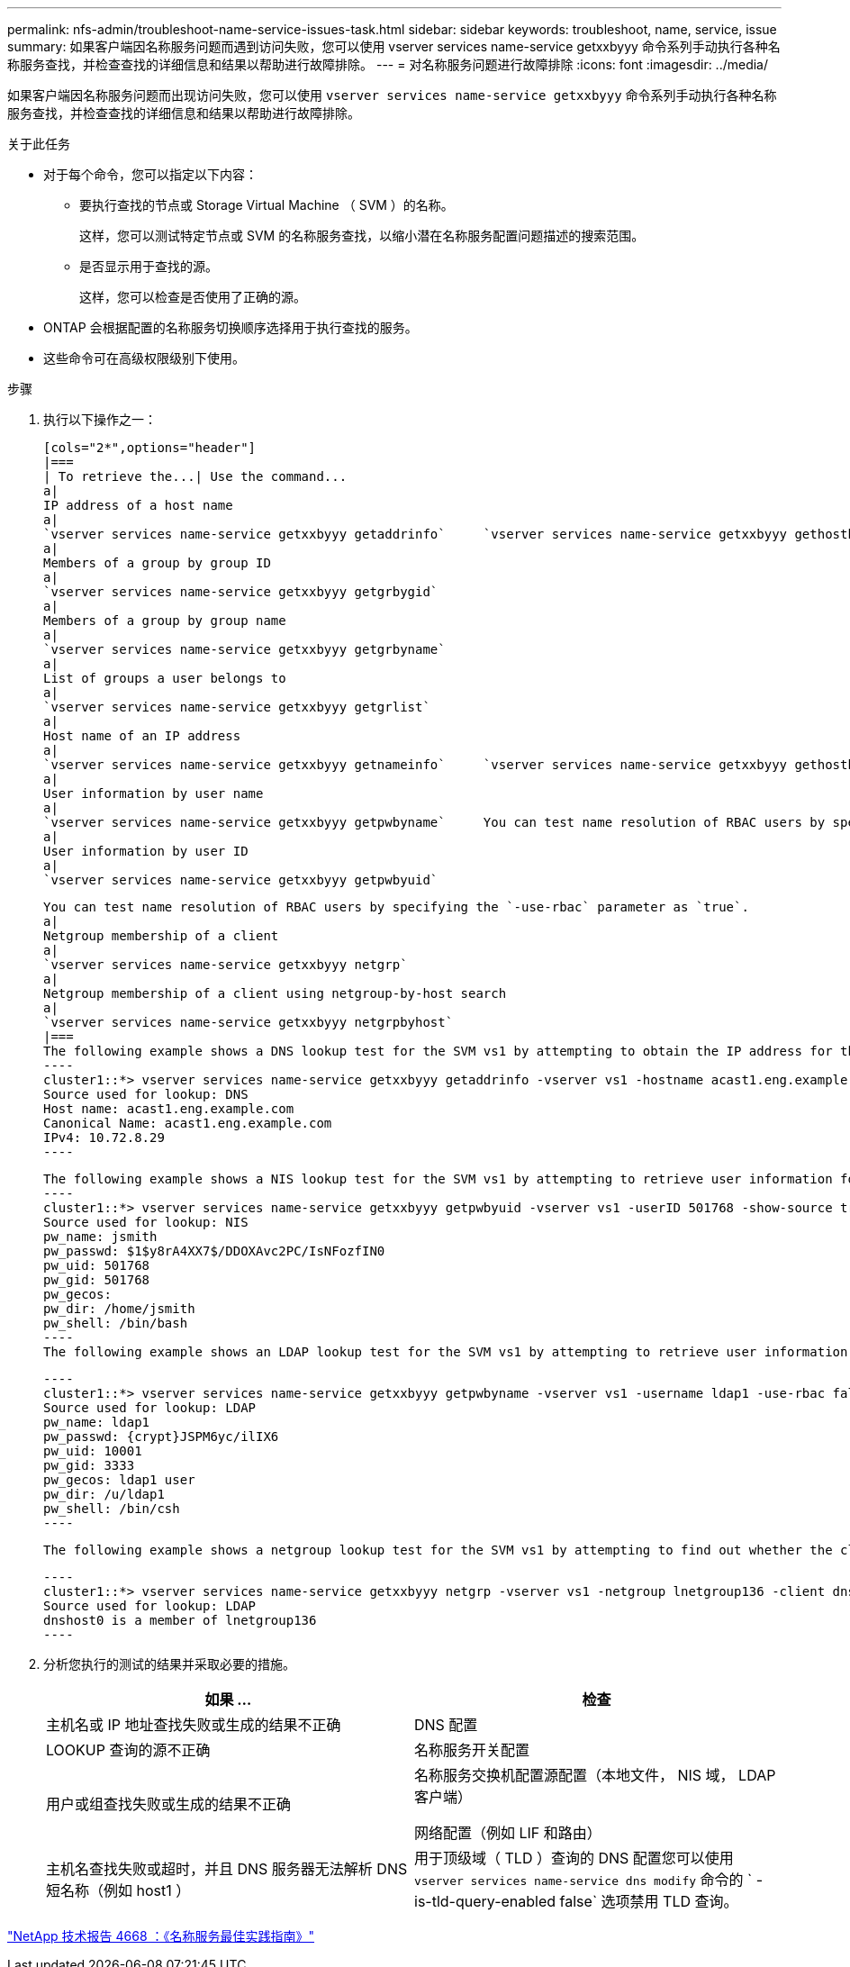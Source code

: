 ---
permalink: nfs-admin/troubleshoot-name-service-issues-task.html 
sidebar: sidebar 
keywords: troubleshoot, name, service, issue 
summary: 如果客户端因名称服务问题而遇到访问失败，您可以使用 vserver services name-service getxxbyyy 命令系列手动执行各种名称服务查找，并检查查找的详细信息和结果以帮助进行故障排除。 
---
= 对名称服务问题进行故障排除
:icons: font
:imagesdir: ../media/


[role="lead"]
如果客户端因名称服务问题而出现访问失败，您可以使用 `vserver services name-service getxxbyyy` 命令系列手动执行各种名称服务查找，并检查查找的详细信息和结果以帮助进行故障排除。

.关于此任务
* 对于每个命令，您可以指定以下内容：
+
** 要执行查找的节点或 Storage Virtual Machine （ SVM ）的名称。
+
这样，您可以测试特定节点或 SVM 的名称服务查找，以缩小潜在名称服务配置问题描述的搜索范围。

** 是否显示用于查找的源。
+
这样，您可以检查是否使用了正确的源。



* ONTAP 会根据配置的名称服务切换顺序选择用于执行查找的服务。
* 这些命令可在高级权限级别下使用。


.步骤
. 执行以下操作之一：
+
....
[cols="2*",options="header"]
|===
| To retrieve the...| Use the command...
a|
IP address of a host name
a|
`vserver services name-service getxxbyyy getaddrinfo`     `vserver services name-service getxxbyyy gethostbyname` (IPv4 addresses only)
a|
Members of a group by group ID
a|
`vserver services name-service getxxbyyy getgrbygid`
a|
Members of a group by group name
a|
`vserver services name-service getxxbyyy getgrbyname`
a|
List of groups a user belongs to
a|
`vserver services name-service getxxbyyy getgrlist`
a|
Host name of an IP address
a|
`vserver services name-service getxxbyyy getnameinfo`     `vserver services name-service getxxbyyy gethostbyaddr` (IPv4 addresses only)
a|
User information by user name
a|
`vserver services name-service getxxbyyy getpwbyname`     You can test name resolution of RBAC users by specifying the `-use-rbac` parameter as `true`.
a|
User information by user ID
a|
`vserver services name-service getxxbyyy getpwbyuid`
....
+
....
You can test name resolution of RBAC users by specifying the `-use-rbac` parameter as `true`.
a|
Netgroup membership of a client
a|
`vserver services name-service getxxbyyy netgrp`
a|
Netgroup membership of a client using netgroup-by-host search
a|
`vserver services name-service getxxbyyy netgrpbyhost`
|===
The following example shows a DNS lookup test for the SVM vs1 by attempting to obtain the IP address for the host acast1.eng.example.com:
----
cluster1::*> vserver services name-service getxxbyyy getaddrinfo -vserver vs1 -hostname acast1.eng.example.com -address-family all -show-source true
Source used for lookup: DNS
Host name: acast1.eng.example.com
Canonical Name: acast1.eng.example.com
IPv4: 10.72.8.29
----
....
+
....
The following example shows a NIS lookup test for the SVM vs1 by attempting to retrieve user information for a user with the UID 501768:
----
cluster1::*> vserver services name-service getxxbyyy getpwbyuid -vserver vs1 -userID 501768 -show-source true
Source used for lookup: NIS
pw_name: jsmith
pw_passwd: $1$y8rA4XX7$/DDOXAvc2PC/IsNFozfIN0
pw_uid: 501768
pw_gid: 501768
pw_gecos:
pw_dir: /home/jsmith
pw_shell: /bin/bash
----
The following example shows an LDAP lookup test for the SVM vs1 by attempting to retrieve user information for a user with the name ldap1:
....
+
....
----
cluster1::*> vserver services name-service getxxbyyy getpwbyname -vserver vs1 -username ldap1 -use-rbac false -show-source true
Source used for lookup: LDAP
pw_name: ldap1
pw_passwd: {crypt}JSPM6yc/ilIX6
pw_uid: 10001
pw_gid: 3333
pw_gecos: ldap1 user
pw_dir: /u/ldap1
pw_shell: /bin/csh
----
....
+
 The following example shows a netgroup lookup test for the SVM vs1 by attempting to find out whether the client dnshost0 is a member of the netgroup lnetgroup136:
+
....
----
cluster1::*> vserver services name-service getxxbyyy netgrp -vserver vs1 -netgroup lnetgroup136 -client dnshost0 -show-source true
Source used for lookup: LDAP
dnshost0 is a member of lnetgroup136
----
....
. 分析您执行的测试的结果并采取必要的措施。
+
[cols="2*"]
|===
| 如果 ... | 检查 


 a| 
主机名或 IP 地址查找失败或生成的结果不正确
 a| 
DNS 配置



 a| 
LOOKUP 查询的源不正确
 a| 
名称服务开关配置



 a| 
用户或组查找失败或生成的结果不正确
 a| 
名称服务交换机配置源配置（本地文件， NIS 域， LDAP 客户端）

网络配置（例如 LIF 和路由）



 a| 
主机名查找失败或超时，并且 DNS 服务器无法解析 DNS 短名称（例如 host1 ）
 a| 
用于顶级域（ TLD ）查询的 DNS 配置您可以使用 `vserver services name-service dns modify` 命令的 ` -is-tld-query-enabled false` 选项禁用 TLD 查询。

|===


https://www.netapp.com/pdf.html?item=/media/16328-tr-4668pdf.pdf["NetApp 技术报告 4668 ：《名称服务最佳实践指南》"]
